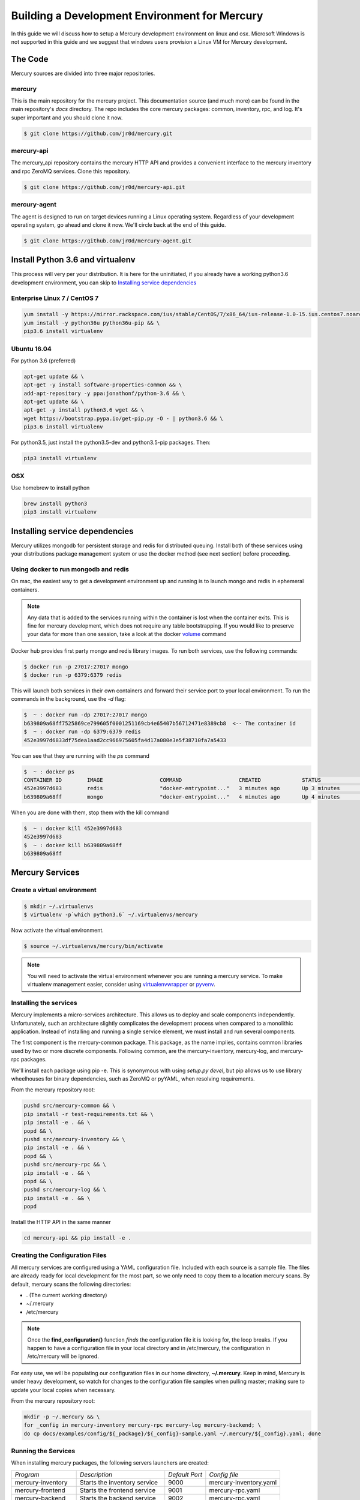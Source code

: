 Building a Development Environment for Mercury
----------------------------------------------

In this guide we will discuss how to setup a Mercury development environment on linux and osx. Microsoft Windows is not
supported in this guide and we suggest that windows users provision a Linux VM for Mercury development.


The Code
~~~~~~~~

Mercury sources are divided into three major repositories.

mercury
_______

This is the main repository for the mercury project. This documentation source (and much more) can be found in the main
repository's *docs* directory. The repo includes the core mercury packages: common, inventory, rpc, and log. It's super
important and you should clone it now.


.. code-block:: bash

    $ git clone https://github.com/jr0d/mercury.git


mercury-api
___________

The mercury_api repository contains the mercury HTTP API and provides a convenient interface to the mercury inventory
and rpc ZeroMQ services. Clone this repository.

.. code-block:: bash

    $ git clone https://github.com/jr0d/mercury-api.git


mercury-agent
_____________

The agent is designed to run on target devices running a Linux operating system. Regardless of your development
operating system, go ahead and clone it now. We'll circle back at the end of this guide.

.. code-block:: bash

    $ git clone https://github.com/jr0d/mercury-agent.git


Install Python 3.6 and virtualenv
~~~~~~~~~~~~~~~~~~~~~~~~~~~~~~~~~~

This process will very per your distribution. It is here for the uninitiated, if you already
have a working python3.6 development environment, you can skip to `Installing service dependencies`_


Enterprise Linux 7 / CentOS 7
_____________________________

.. code-block:: bash

    yum install -y https://mirror.rackspace.com/ius/stable/CentOS/7/x86_64/ius-release-1.0-15.ius.centos7.noarch.rpm && \
    yum install -y python36u python36u-pip && \
    pip3.6 install virtualenv

Ubuntu 16.04
____________

For python 3.6 (preferred)

.. code-block:: bash

    apt-get update && \
    apt-get -y install software-properties-common && \
    add-apt-repository -y ppa:jonathonf/python-3.6 && \
    apt-get update && \
    apt-get -y install python3.6 wget && \
    wget https://bootstrap.pypa.io/get-pip.py -O - | python3.6 && \
    pip3.6 install virtualenv

For python3.5, just install the python3.5-dev and python3.5-pip packages. Then:

.. code-block:: bash

    pip3 install virtualenv


OSX
___

Use homebrew to install python

.. code-block:: bash

    brew install python3
    pip3 install virtualenv


Installing service dependencies
~~~~~~~~~~~~~~~~~~~~~~~~~~~~~~~

Mercury utilizes mongodb for persistent storage and redis for distributed queuing. Install both of these
services using your distributions package management system or use the docker method (see next section)
before proceeding.


Using docker to run mongodb and redis
_____________________________________

On mac, the easiest way to get a development environment up and running is to launch mongo and redis in ephemeral
containers.

.. note::

    Any data that is added to the services running within the container is lost when the container exits. This is
    fine for mercury development, which does not require any table bootstrapping. If you would like to preserve
    your data for more than one session, take a look at the docker
    `volume <https://docs.docker.com/engine/reference/commandline/volume_create/>`_ command

Docker hub provides first party mongo and redis library images. To run both services, use the following commands:

.. code-block:: bash

    $ docker run -p 27017:27017 mongo
    $ docker run -p 6379:6379 redis

This will launch both services in their own containers and forward their service port to your local environment.
To run the commands in the background, use the *-d* flag:

.. code-block:: bash

    $  ~ : docker run -dp 27017:27017 mongo
    b639809a68ff7525869ce799605f0001251169cb4e65407b56712471e8389cb8  <-- The container id
    $  ~ : docker run -dp 6379:6379 redis
    452e3997d6833df75dea1aad2cc966975605fa4d17a080e3e5f38710fa7a5433

You can see that they are running with the *ps* command

.. code-block:: bash

    $  ~ : docker ps
    CONTAINER ID        IMAGE                  COMMAND                  CREATED             STATUS              PORTS                              NAMES
    452e3997d683        redis                  "docker-entrypoint..."   3 minutes ago       Up 3 minutes        0.0.0.0:6379->6379/tcp             pensive_poincare
    b639809a68ff        mongo                  "docker-entrypoint..."   4 minutes ago       Up 4 minutes        0.0.0.0:27017->27017/tcp           zen_albattani

When you are done with them, stop them with the kill command

.. code-block:: bash

    $  ~ : docker kill 452e3997d683
    452e3997d683
    $  ~ : docker kill b639809a68ff
    b639809a68ff

.. See :ref:`docker` for more information Docker and functionality provided via
	Docker-Compose.

Mercury Services
~~~~~~~~~~~~~~~~~~~~~~~~~~~

Create a virtual environment
____________________________

.. code-block:: bash

   $ mkdir ~/.virtualenvs
   $ virtualenv -p`which python3.6` ~/.virtualenvs/mercury


Now activate the virtual environment.


.. code-block:: bash

   $ source ~/.virtualenvs/mercury/bin/activate


.. note::

   You will need to activate the virtual environment whenever you are running a mercury service.
   To make virtualenv management easier, consider using
   `virtualenvwrapper <http://virtualenvwrapper.readthedocs.io/en/latest/install.html>`_ or
   `pyvenv <https://docs.python.org/3/library/venv.html>`_.


Installing the services
_______________________

Mercury implements a micro-services architecture. This allows us to deploy and scale components
independently. Unfortunately, such an architecture slightly complicates the development process
when compared to a monolithic application. Instead of installing and running a single service
element, we must install and run several components.

The first component is the mercury-common package. This package, as the name implies, contains
common libraries used by two or more discrete components. Following common, are the mercury-inventory,
mercury-log, and mercury-rpc packages.

We'll install each package using pip -e. This is synonymous with using *setup.py devel*, but pip allows
us to use library wheelhouses for binary dependencies, such as ZeroMQ or pyYAML, when resolving requirements.


From the mercury repository root:

.. code-block:: bash

    pushd src/mercury-common && \
    pip install -r test-requirements.txt && \
    pip install -e . && \
    popd && \
    pushd src/mercury-inventory && \
    pip install -e . && \
    popd && \
    pushd src/mercury-rpc && \
    pip install -e . && \
    popd && \
    pushd src/mercury-log && \
    pip install -e . && \
    popd


Install the HTTP API in the same manner

.. code-block:: bash

    cd mercury-api && pip install -e .


Creating the Configuration Files
________________________________

All mercury services are configured using a YAML configuration file. Included with each source is a
sample file. The files are already ready for local development for the most part, so we only need
to copy them to a location mercury scans. By default, mercury scans the following directories:

* . (The current working directory)
* ~/.mercury
* /etc/mercury

.. note::

    Once the **find_configuration()** function *finds* the configuration file it is looking for,
    the loop breaks. If you happen to have a configuration file in your local directory and in /etc/mercury,
    the configuration in /etc/mercury will be ignored.

For easy use, we will be populating our configuration files in our home directory, **~/.mercury**. Keep in mind,
Mercury is under heavy development, so watch for changes to the configuration file samples when pulling master; making
sure to update your local copies when necessary.

From the mercury repository root:

.. code-block:: bash

    mkdir -p ~/.mercury && \
    for _config in mercury-inventory mercury-rpc mercury-log mercury-backend; \
    do cp docs/examples/config/${_package}/${_config}-sample.yaml ~/.mercury/${_config}.yaml; done


Running the Services
____________________

When installing mercury packages, the following servers launchers are created:

+--------------------+------------------------------+----------------+------------------------+
| *Program*          | *Description*                | *Default Port* | *Config file*          |
+--------------------+------------------------------+----------------+------------------------+
| mercury-inventory  | Starts the inventory service | 9000           | mercury-inventory.yaml |
+--------------------+------------------------------+----------------+------------------------+
| mercury-frontend   | Starts the frontend service  | 9001           | mercury-rpc.yaml       |
+--------------------+------------------------------+----------------+------------------------+
| mercury-backend    | Starts the backend service   | 9002           | mercury-rpc.yaml       |
+--------------------+------------------------------+----------------+------------------------+
| mercury-rpc-worker | Starts RPC manager process   | N/A            | mercury-rpc.yaml       |
+--------------------+------------------------------+----------------+------------------------+
| mercury-log        | Starts the log service       | 9006           | mercury-log.yaml       |
+--------------------+------------------------------+----------------+------------------------+

Each command line launcher can be configured using the configuration file,
command line arguments, or with environment variables. Running a command with
the --help switch will expose all available options for that service.

For development, starting the services from the command line may not be
desirable. Especially if you are working in an IDE and would like to do things
like attaching a debugger. For these cases, it is possible to launch the python
scripts directly.


* mercury-inventory

  * Inventory Service | *python src/mercury-inventory/mercury/inventory/server.py*

* mercury-rpc

  * Front End ZeroMQ service | **python src/mercury-rpc/mercury/rpc/frontend/frontend.py**
  * Back End ZeroMQ service  | **python src/mercury-rpc/mercury/rpc/backend/backend.py**
  * Workers service          | **python src/mercury-rpc/mercury/rpc/workers/worker.py**

* mercury-log

  * Logging service | **python src/mercury-log/log_service/server.py**

Regardless of how you choose to start the services, make sure they are all
running before proceeding.

Starting the API
________________

The API service has not matured to the point where it has a dedicated service
launcher. To start the service, run the python file directly.

* mercury-api

  * Bottle API service | *python mercury-api/mercury_api/frontend.py*

Running the Agent
~~~~~~~~~~~~~~~~~

Linux (Native)
______________

Following the same pattern as before, copy the agent configuration file to a place mercury will search

.. code-block:: bash

    mkdir -p ~/.mercury
    cp mercury-agent/mercury-agent-sample.yaml ~/.mercury/mercury-agent.yaml


Install the agent into the same virtual environment as the other services, see `Create a virtual environment`_.

.. code-block:: bash

    cd mercury-agent ; pip install -e .

Now you can run the agent with:

.. code-block:: bash

    $ mercury-agent

.. note::

    You should probably run the mercury agent as a normal user for now. TODO: Create a link to the
    press development integration documentation


Running the Agent in Docker on Mac
__________________________________

Running the agent natively on MacOS is not possible due to the agent's dependence on the Linux ABI. Docker for mac,
fortunately, use a linux VM to host containers, making it an excellent target for running the agent.

.. note::
    Docker allows us to quickly develop on the RPC stack of mercury, without having to go through the process of spinning
    up a dedicated VM. If you need to develop on hardware native components, protected ABI inspectors, or press
    provisioning, follow this guide for setting up a development VM and network:

        TODO: Provide link to Agent development guide.

To take advantage of this awesomeness, you need to install `Docker on your mac <https://docs.docker.com/docker-for-mac/install/>`_.

A docker file and configuration file (built specifically for local development on a mac) is provided with the
agent source. The docker file contains the following:

.. code-block:: Dockerfile

    FROM python
    WORKDIR /
    ADD . /src/mercury/agent
    ADD docker/mercury-agent-docker.yaml /etc/mercury/mercury-agent.yaml
    RUN pip install -r /src/mercury/agent/requirements.txt
    RUN pip install -e /src/mercury/agent
    RUN apt-get -y update
    RUN apt-get -y install pciutils
    EXPOSE 9003
    EXPOSE 9004


.. warning::

    The docker build script installs the mercury-common package from pypi, and will not use any local copy. If you
    are making changes to common that you want the agent to take advantage of, copy the provided docker file, and
    modify it to look like this:

    .. code-block:: Dockerfile

        FROM python
        WORKDIR /
        ADD . /src/mercury/agent
        ADD docker/mercury-agent-docker.yaml /etc/mercury/mercury-agent.yaml
        ADD ### PATH TO LOCAL MERCURY COMMON SOURCE ### /src/mercury/common
        RUN pip install -e /src/mercury/common
        RUN pip install -e /src/mercury/agent
        RUN apt-get -y update
        RUN apt-get -y install pciutils
        EXPOSE 9003
        EXPOSE 9004

    Then, run this command to build

    .. code-block:: bash

        $ docker build -f PATH_TO_DOCKERFILE -t mercury/agent .


Build the image with the following

.. code-block:: bash

    $ cd mercury-agent
    $ docker build -t mercury/agent .

Now, run the agent

.. code-block:: bash

    $ docker run -p 9003:9003 -p 9004:9004 mercury/agent mercury-agent

If everything goes correctly you should see output similar to:

.. code-block:: default

    INFO:mercury:Starting Agent
    INFO:mercury.agent.agent:Running inspectors
    INFO:mercury.agent.agent:Registering device inventory for MercuryID 00fc6ad81ffb792d04a7a4454a4c9af4579f9af982
    INFO:mercury.agent.agent:Starting pong service
    INFO:mercury.agent.agent:Registering device
    INFO:mercury.agent.agent:Injecting MercuryID for remote logging
    INFO:mercury.agent.agent:Injection completed
    ERROR:mercury.agent.agent:Caught recoverable exception running async inspector: Could not find lldplite binary
    INFO:mercury.agent.agent:Starting agent rpc service: tcp://0.0.0.0:9003
    INFO:mercury.common.transport:Bound: tcp://0.0.0.0:9003

If you check the backend console you should also see the successful connection:

.. code-block:: default

    2017-10-17 16:46:07,429 : INFO - mercury.rpc.active_asyncio - Adding record, 00fc6ad81ffb792d04a7a4454a4c9af4579f9af982, to active state


Testing out the API
~~~~~~~~~~~~~~~~~~~

Now that everything is up and running, we can begin using the HTTP API to explore the inventory and rpc systems. Try
pointing your browser here: http://localhost:9005/api/active/computers

You should see something like this:

.. code-block:: json

    {
        "total": 1,
        "limit": 250,
        "items": [
            {
                "_id": "59e518dd72bb0a572a05cf08",
                "mercury_id": "00fc6ad81ffb792d04a7a4454a4c9af4579f9af982"
            }
        ],
        "direction": "ASCENDING"
    }

That's your lonely little agent running all by it's lonesome. You can enumerate the agent's RPC capabilities by
hitting the active API with the mercury_id http://localhost:9005/api/active/computers/<mercury_id>

To see it's full inventory record, hit the inventory endpoint http://localhost:9005/api/inventory/computers/<mercury_id>

Now for the fun part, let's try scheduling a job!


.. code-block:: bash

    curl -H 'Content-type: application/json' -d @- -XPOST http://localhost:9005/api/rpc/jobs << EOF
    {
      "query": {},
      "instruction": {
        "method": "echo",
        "args": [
          "Hello Mercury!"
        ]
      }
    }
    EOF

Your consoles should light up and you should get a some JSON back, containing a job_id

.. code-block:: json

    {"job_id": "314ac71b-d353-46e9-95c8-f2e72c3a4f77"}

Try the following urls to inspect the job

* http://localhost:9005/api/rpc/jobs/<job_id>
* http://localhost:9005/api/rpc/jobs/<job_id>/status
* http://localhost:9005/api/rpc/jobs/<job_id>/tasks


Done!
~~~~~

Pat yourself on the back! You are now be ready to begin hacking on Mercury! For full API documentation, be sure to
check out the `API docs <https://jr0d.github.io/mercury_api_docs>`_.

TODO: List mercury resources, slack, irc, mailing list, etc


References
~~~~~~~~~~

`Installing python on OSX <http://www.marinamele.com/2014/07/install-python3-on-mac-os-x-and-use-virtualenv-and-virtualenvwrapper.html>`_
